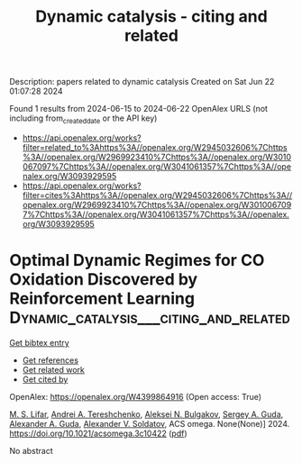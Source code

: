 #+TITLE: Dynamic catalysis - citing and related
Description: papers related to dynamic catalysis
Created on Sat Jun 22 01:07:28 2024

Found 1 results from 2024-06-15 to 2024-06-22
OpenAlex URLS (not including from_created_date or the API key)
- [[https://api.openalex.org/works?filter=related_to%3Ahttps%3A//openalex.org/W2945032606%7Chttps%3A//openalex.org/W2969923410%7Chttps%3A//openalex.org/W3010067097%7Chttps%3A//openalex.org/W3041061357%7Chttps%3A//openalex.org/W3093929595]]
- [[https://api.openalex.org/works?filter=cites%3Ahttps%3A//openalex.org/W2945032606%7Chttps%3A//openalex.org/W2969923410%7Chttps%3A//openalex.org/W3010067097%7Chttps%3A//openalex.org/W3041061357%7Chttps%3A//openalex.org/W3093929595]]

* Optimal Dynamic Regimes for CO Oxidation Discovered by Reinforcement Learning  :Dynamic_catalysis___citing_and_related:
:PROPERTIES:
:UUID: https://openalex.org/W4399864916
:TOPICS: Stochastic Thermodynamics and Fluctuation Theorems, Catalytic Nanomaterials, Dynamics of Turbulent Combustion Systems
:PUBLICATION_DATE: 2024-06-19
:END:    
    
[[elisp:(doi-add-bibtex-entry "https://doi.org/10.1021/acsomega.3c10422")][Get bibtex entry]] 

- [[elisp:(progn (xref--push-markers (current-buffer) (point)) (oa--referenced-works "https://openalex.org/W4399864916"))][Get references]]
- [[elisp:(progn (xref--push-markers (current-buffer) (point)) (oa--related-works "https://openalex.org/W4399864916"))][Get related work]]
- [[elisp:(progn (xref--push-markers (current-buffer) (point)) (oa--cited-by-works "https://openalex.org/W4399864916"))][Get cited by]]

OpenAlex: https://openalex.org/W4399864916 (Open access: True)
    
[[https://openalex.org/A5055468753][M. S. Lifar]], [[https://openalex.org/A5071574900][Andrei A. Tereshchenko]], [[https://openalex.org/A5031651670][Aleksei N. Bulgakov]], [[https://openalex.org/A5065855550][Sergey A. Guda]], [[https://openalex.org/A5047279545][Alexander A. Guda]], [[https://openalex.org/A5088833253][Alexander V. Soldatov]], ACS omega. None(None)] 2024. https://doi.org/10.1021/acsomega.3c10422  ([[https://pubs.acs.org/doi/pdf/10.1021/acsomega.3c10422][pdf]])
     
No abstract    

    
